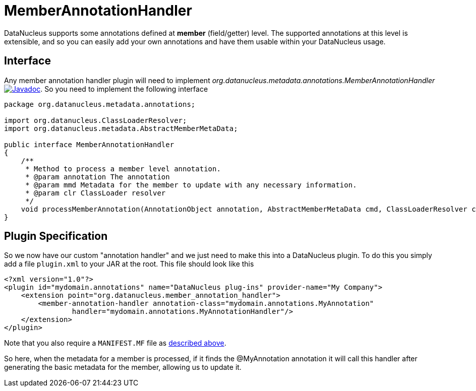 [[member_annotation_handler]]
= MemberAnnotationHandler
:_basedir: ../
:_imagesdir: images/


DataNucleus supports some annotations defined at *member* (field/getter) level. The supported annotations at this level is extensible, 
and so you can easily add your own annotations and have them usable within your DataNucleus usage.

== Interface

Any member annotation handler plugin will need to implement _org.datanucleus.metadata.annotations.MemberAnnotationHandler_
http://www.datanucleus.org/javadocs/core/latest/org/datanucleus/metadata/annotations/MemberAnnotationHandler.html[image:../images/javadoc.png[Javadoc]].
So you need to implement the following interface

[source,java]
-----
package org.datanucleus.metadata.annotations;

import org.datanucleus.ClassLoaderResolver;
import org.datanucleus.metadata.AbstractMemberMetaData;

public interface MemberAnnotationHandler
{
    /**
     * Method to process a member level annotation.
     * @param annotation The annotation
     * @param mmd Metadata for the member to update with any necessary information.
     * @param clr ClassLoader resolver
     */
    void processMemberAnnotation(AnnotationObject annotation, AbstractMemberMetaData cmd, ClassLoaderResolver clr);
}
-----

== Plugin Specification

So we now have our custom "annotation handler" and we just need to make this into a DataNucleus plugin. To do this you simply add a file 
`plugin.xml` to your JAR at the root. This file should look like this

[source,xml]
-----
<?xml version="1.0"?>
<plugin id="mydomain.annotations" name="DataNucleus plug-ins" provider-name="My Company">
    <extension point="org.datanucleus.member_annotation_handler">
        <member-annotation-handler annotation-class="mydomain.annotations.MyAnnotation" 
                handler="mydomain.annotations.MyAnnotationHandler"/>
    </extension>
</plugin>
-----

Note that you also require a `MANIFEST.MF` file as xref:extensions.adoc#MANIFEST[described above].

So here, when the metadata for a member is processed, if it finds the @MyAnnotation annotation
it will call this handler after generating the basic metadata for the member, allowing us to update it.
